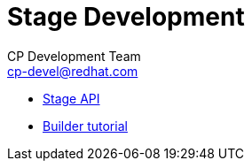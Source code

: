 = Stage Development
CP Development Team <cp-devel@redhat.com>
:icons: font
:numbered:
:source-highlighter: highlightjs

* link:stage-api{outfilesuffix}[Stage API]
* link:builder-tutorial{outfilesuffix}[Builder tutorial]

